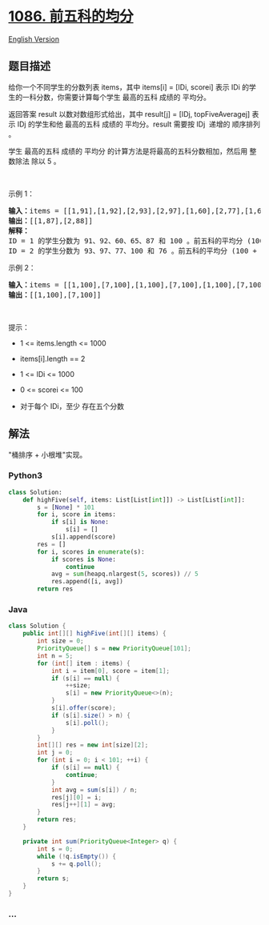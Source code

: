 * [[https://leetcode-cn.com/problems/high-five][1086. 前五科的均分]]
  :PROPERTIES:
  :CUSTOM_ID: 前五科的均分
  :END:
[[./solution/1000-1099/1086.High Five/README_EN.org][English Version]]

** 题目描述
   :PROPERTIES:
   :CUSTOM_ID: 题目描述
   :END:

#+begin_html
  <!-- 这里写题目描述 -->
#+end_html

#+begin_html
  <p>
#+end_html

给你一个不同学生的分数列表 items，其中 items[i] = [IDi, scorei] 表示 IDi
的学生的一科分数，你需要计算每个学生 最高的五科 成绩的 平均分。

#+begin_html
  </p>
#+end_html

#+begin_html
  <p>
#+end_html

返回答案 result 以数对数组形式给出，其中 result[j] = [IDj,
topFiveAveragej] 表示 IDj 的学生和他 最高的五科 成绩的 平均分。result
需要按 IDj  递增的 顺序排列 。

#+begin_html
  </p>
#+end_html

#+begin_html
  <p>
#+end_html

学生 最高的五科 成绩的 平均分 的计算方法是将最高的五科分数相加，然后用
整数除法 除以 5 。

#+begin_html
  </p>
#+end_html

#+begin_html
  <p>
#+end_html

 

#+begin_html
  </p>
#+end_html

#+begin_html
  <p>
#+end_html

示例 1：

#+begin_html
  </p>
#+end_html

#+begin_html
  <pre>
  <strong>输入：</strong>items = [[1,91],[1,92],[2,93],[2,97],[1,60],[2,77],[1,65],[1,87],[1,100],[2,100],[2,76]]
  <strong>输出：</strong>[[1,87],[2,88]]
  <strong>解释：</strong>
  ID = 1 的学生分数为 91、92、60、65、87 和 100 。前五科的平均分 (100 + 92 + 91 + 87 + 65) / 5 = 87
  ID = 2 的学生分数为 93、97、77、100 和 76 。前五科的平均分 (100 + 97 + 93 + 77 + 76) / 5 = 88.6，但是由于使用整数除法，结果转换为 88
  </pre>
#+end_html

#+begin_html
  <p>
#+end_html

示例 2：

#+begin_html
  </p>
#+end_html

#+begin_html
  <pre>
  <strong>输入：</strong>items = [[1,100],[7,100],[1,100],[7,100],[1,100],[7,100],[1,100],[7,100],[1,100],[7,100]]
  <strong>输出：</strong>[[1,100],[7,100]]
  </pre>
#+end_html

#+begin_html
  <p>
#+end_html

 

#+begin_html
  </p>
#+end_html

#+begin_html
  <p>
#+end_html

提示：

#+begin_html
  </p>
#+end_html

#+begin_html
  <ul>
#+end_html

#+begin_html
  <li>
#+end_html

1 <= items.length <= 1000

#+begin_html
  </li>
#+end_html

#+begin_html
  <li>
#+end_html

items[i].length == 2

#+begin_html
  </li>
#+end_html

#+begin_html
  <li>
#+end_html

1 <= IDi <= 1000

#+begin_html
  </li>
#+end_html

#+begin_html
  <li>
#+end_html

0 <= scorei <= 100

#+begin_html
  </li>
#+end_html

#+begin_html
  <li>
#+end_html

对于每个 IDi，至少 存在五个分数

#+begin_html
  </li>
#+end_html

#+begin_html
  </ul>
#+end_html

** 解法
   :PROPERTIES:
   :CUSTOM_ID: 解法
   :END:

#+begin_html
  <!-- 这里可写通用的实现逻辑 -->
#+end_html

"桶排序 + 小根堆"实现。

#+begin_html
  <!-- tabs:start -->
#+end_html

*** *Python3*
    :PROPERTIES:
    :CUSTOM_ID: python3
    :END:

#+begin_html
  <!-- 这里可写当前语言的特殊实现逻辑 -->
#+end_html

#+begin_src python
  class Solution:
      def highFive(self, items: List[List[int]]) -> List[List[int]]:
          s = [None] * 101
          for i, score in items:
              if s[i] is None:
                  s[i] = []
              s[i].append(score)
          res = []
          for i, scores in enumerate(s):
              if scores is None:
                  continue
              avg = sum(heapq.nlargest(5, scores)) // 5
              res.append([i, avg])
          return res
#+end_src

*** *Java*
    :PROPERTIES:
    :CUSTOM_ID: java
    :END:

#+begin_html
  <!-- 这里可写当前语言的特殊实现逻辑 -->
#+end_html

#+begin_src java
  class Solution {
      public int[][] highFive(int[][] items) {
          int size = 0;
          PriorityQueue[] s = new PriorityQueue[101];
          int n = 5;
          for (int[] item : items) {
              int i = item[0], score = item[1];
              if (s[i] == null) {
                  ++size;
                  s[i] = new PriorityQueue<>(n);
              }
              s[i].offer(score);
              if (s[i].size() > n) {
                  s[i].poll();
              }
          }
          int[][] res = new int[size][2];
          int j = 0;
          for (int i = 0; i < 101; ++i) {
              if (s[i] == null) {
                  continue;
              }
              int avg = sum(s[i]) / n;
              res[j][0] = i;
              res[j++][1] = avg;
          }
          return res;
      }

      private int sum(PriorityQueue<Integer> q) {
          int s = 0;
          while (!q.isEmpty()) {
              s += q.poll();
          }
          return s;
      }
  }
#+end_src

*** *...*
    :PROPERTIES:
    :CUSTOM_ID: section
    :END:
#+begin_example
#+end_example

#+begin_html
  <!-- tabs:end -->
#+end_html
